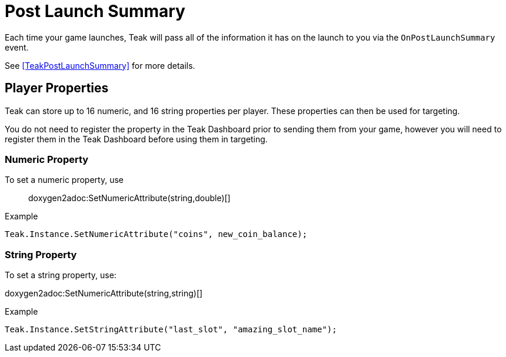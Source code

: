 = Post Launch Summary

Each time your game launches, Teak will pass all of the information it has on the launch to you via the ``OnPostLaunchSummary`` event.

See <<TeakPostLaunchSummary>> for more details.

== Player Properties

Teak can store up to 16 numeric, and 16 string properties per player. These
properties can then be used for targeting.

You do not need to register the property in the Teak Dashboard prior to sending
them from your game, however you will need to register them in the Teak Dashboard
before using them in targeting.

=== Numeric Property
To set a numeric property, use::

doxygen2adoc:SetNumericAttribute(string,double)[]

.Example
[source]
----
Teak.Instance.SetNumericAttribute("coins", new_coin_balance);
----

=== String Property

To set a string property, use:

doxygen2adoc:SetNumericAttribute(string,string)[]

.Example
[source]
----
Teak.Instance.SetStringAttribute("last_slot", "amazing_slot_name");
----


